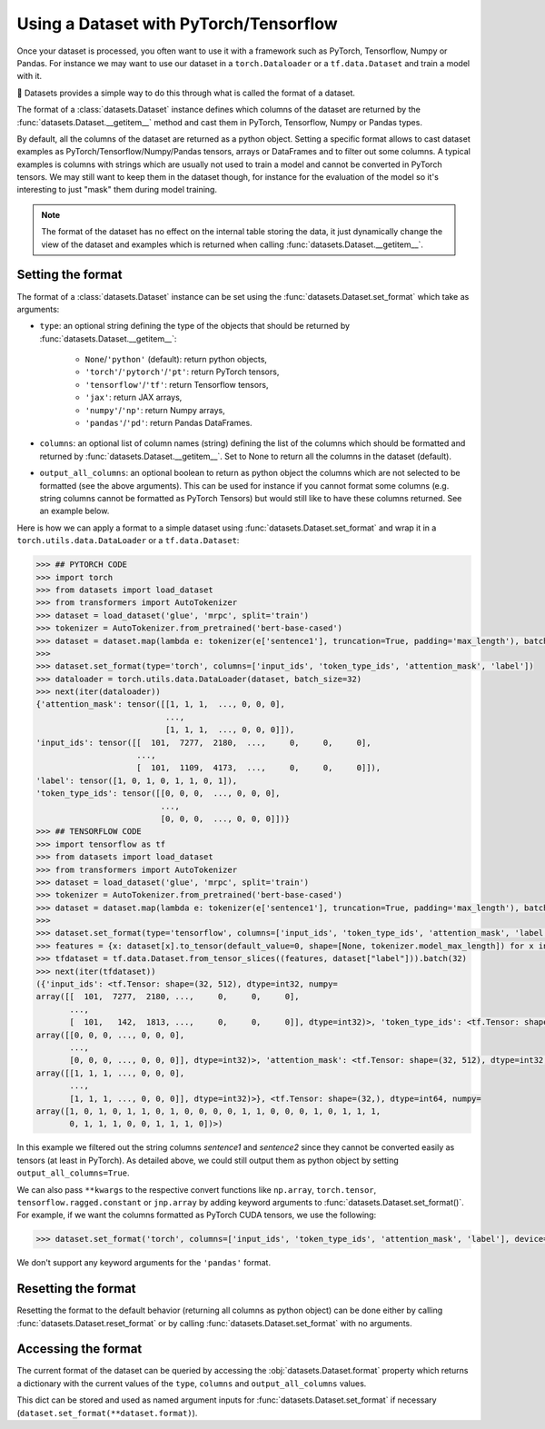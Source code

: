 Using a Dataset with PyTorch/Tensorflow
==============================================================

Once your dataset is processed, you often want to use it with a framework such as PyTorch, Tensorflow, Numpy or Pandas. For instance we may want to use our dataset in a ``torch.Dataloader`` or a ``tf.data.Dataset`` and train a model with it.

🤗 Datasets provides a simple way to do this through what is called the format of a dataset.

The format of a :class:`datasets.Dataset` instance defines which columns of the dataset are returned by the :func:`datasets.Dataset.__getitem__` method and cast them in PyTorch, Tensorflow, Numpy or Pandas types.

By default, all the columns of the dataset are returned as a python object. Setting a specific format allows to cast dataset examples as PyTorch/Tensorflow/Numpy/Pandas tensors, arrays or DataFrames and to filter out some columns. A typical examples is columns with strings which are usually not used to train a model and cannot be converted in PyTorch tensors. We may still want to keep them in the dataset though, for instance for the evaluation of the model so it's interesting to just "mask" them during model training.

.. note::
    The format of the dataset has no effect on the internal table storing the data, it just dynamically change the view of the dataset and examples which is returned when calling :func:`datasets.Dataset.__getitem__`.

Setting the format
^^^^^^^^^^^^^^^^^^^^^^^^^^^^^^^^^^^

The format of a :class:`datasets.Dataset` instance can be set using the :func:`datasets.Dataset.set_format` which take as arguments:

- ``type``: an optional string defining the type of the objects that should be returned by :func:`datasets.Dataset.__getitem__`:

    - ``None``/``'python'`` (default): return python objects,
    - ``'torch'``/``'pytorch'``/``'pt'``: return PyTorch tensors,
    - ``'tensorflow'``/``'tf'``: return Tensorflow tensors,
    - ``'jax'``: return JAX arrays,
    - ``'numpy'``/``'np'``: return Numpy arrays,
    - ``'pandas'``/``'pd'``: return Pandas DataFrames.

- ``columns``: an optional list of column names (string) defining the list of the columns which should be formatted and returned by :func:`datasets.Dataset.__getitem__`. Set to None to return all the columns in the dataset (default).
- ``output_all_columns``: an optional boolean to return as python object the columns which are not selected to be formatted (see the above arguments). This can be used for instance if you cannot format some columns (e.g. string columns cannot be formatted as PyTorch Tensors) but would still like to have these columns returned. See an example below.

Here is how we can apply a format to a simple dataset using :func:`datasets.Dataset.set_format` and wrap it in a ``torch.utils.data.DataLoader`` or a ``tf.data.Dataset``:

.. code-block::

    >>> ## PYTORCH CODE
    >>> import torch
    >>> from datasets import load_dataset
    >>> from transformers import AutoTokenizer
    >>> dataset = load_dataset('glue', 'mrpc', split='train')
    >>> tokenizer = AutoTokenizer.from_pretrained('bert-base-cased')
    >>> dataset = dataset.map(lambda e: tokenizer(e['sentence1'], truncation=True, padding='max_length'), batched=True)
    >>>
    >>> dataset.set_format(type='torch', columns=['input_ids', 'token_type_ids', 'attention_mask', 'label'])
    >>> dataloader = torch.utils.data.DataLoader(dataset, batch_size=32)
    >>> next(iter(dataloader))
    {'attention_mask': tensor([[1, 1, 1,  ..., 0, 0, 0],
                               ...,
                               [1, 1, 1,  ..., 0, 0, 0]]),
    'input_ids': tensor([[  101,  7277,  2180,  ...,     0,     0,     0],
                         ...,
                         [  101,  1109,  4173,  ...,     0,     0,     0]]),
    'label': tensor([1, 0, 1, 0, 1, 1, 0, 1]),
    'token_type_ids': tensor([[0, 0, 0,  ..., 0, 0, 0],
                              ...,
                              [0, 0, 0,  ..., 0, 0, 0]])}
    >>> ## TENSORFLOW CODE
    >>> import tensorflow as tf
    >>> from datasets import load_dataset
    >>> from transformers import AutoTokenizer
    >>> dataset = load_dataset('glue', 'mrpc', split='train')
    >>> tokenizer = AutoTokenizer.from_pretrained('bert-base-cased')
    >>> dataset = dataset.map(lambda e: tokenizer(e['sentence1'], truncation=True, padding='max_length'), batched=True)
    >>>
    >>> dataset.set_format(type='tensorflow', columns=['input_ids', 'token_type_ids', 'attention_mask', 'label'])
    >>> features = {x: dataset[x].to_tensor(default_value=0, shape=[None, tokenizer.model_max_length]) for x in ['input_ids', 'token_type_ids', 'attention_mask']}
    >>> tfdataset = tf.data.Dataset.from_tensor_slices((features, dataset["label"])).batch(32)
    >>> next(iter(tfdataset))
    ({'input_ids': <tf.Tensor: shape=(32, 512), dtype=int32, numpy=
    array([[  101,  7277,  2180, ...,     0,     0,     0],
           ...,
           [  101,   142,  1813, ...,     0,     0,     0]], dtype=int32)>, 'token_type_ids': <tf.Tensor: shape=(32, 512), dtype=int32, numpy=
    array([[0, 0, 0, ..., 0, 0, 0],
           ...,
           [0, 0, 0, ..., 0, 0, 0]], dtype=int32)>, 'attention_mask': <tf.Tensor: shape=(32, 512), dtype=int32, numpy=
    array([[1, 1, 1, ..., 0, 0, 0],
           ...,
           [1, 1, 1, ..., 0, 0, 0]], dtype=int32)>}, <tf.Tensor: shape=(32,), dtype=int64, numpy=
    array([1, 0, 1, 0, 1, 1, 0, 1, 0, 0, 0, 0, 1, 1, 0, 0, 0, 1, 0, 1, 1, 1,
           0, 1, 1, 1, 0, 0, 1, 1, 1, 0])>)

In this example we filtered out the string columns `sentence1` and `sentence2` since they cannot be converted easily as tensors (at least in PyTorch). As detailed above, we could still output them as python object by setting ``output_all_columns=True``.

We can also pass ``**kwargs`` to the respective convert functions like ``np.array``, ``torch.tensor``, ``tensorflow.ragged.constant`` or ``jnp.array`` by adding keyword arguments to :func:`datasets.Dataset.set_format()`. For example, if we want the columns formatted as PyTorch CUDA tensors, we use the following:

.. code-block::

    >>> dataset.set_format('torch', columns=['input_ids', 'token_type_ids', 'attention_mask', 'label'], device='cuda')

We don't support any keyword arguments for the ``'pandas'`` format.

Resetting the format
^^^^^^^^^^^^^^^^^^^^^^^^^^^^^^^^^^^

Resetting the format to the default behavior (returning all columns as python object) can be done either by calling :func:`datasets.Dataset.reset_format` or by calling :func:`datasets.Dataset.set_format` with no arguments.

Accessing the format
^^^^^^^^^^^^^^^^^^^^^^^^^^^^^^^^^^^

The current format of the dataset can be queried by accessing the :obj:`datasets.Dataset.format` property which returns a dictionary with the current values of the ``type``, ``columns`` and ``output_all_columns`` values.

This dict can be stored and used as named argument inputs for :func:`datasets.Dataset.set_format` if necessary (``dataset.set_format(**dataset.format)``).
